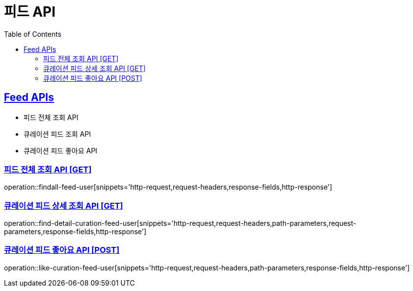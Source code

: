 = 피드 API
:doctype: book
:icons: font
:source-highlighter: highlightjs
:toc: left
:toclevels: 2
:sectlinks:
:site-url: /build/asciidoc/html5/
:operation-http-request-title: Example Request
:operation-http-response-title: Example Response

== Feed APIs

- 피드 전체 조회 API
- 큐레이션 피드 조회 API
- 큐레이션 피드 좋아요 API

=== 피드 전체 조회 API [GET]

operation::findall-feed-user[snippets='http-request,request-headers,response-fields,http-response']

=== 큐레이션 피드 상세 조회 API [GET]

operation::find-detail-curation-feed-user[snippets='http-request,request-headers,path-parameters,request-parameters,response-fields,http-response']

=== 큐레이션 피드 좋아요 API [POST]

operation::like-curation-feed-user[snippets='http-request,request-headers,path-parameters,response-fields,http-response']